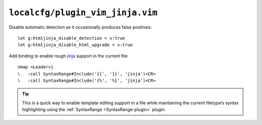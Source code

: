 ``localcfg/plugin_vim_jinja.vim``
=================================

Disable automatic detection as it occasionally produces false positives::

    let g:htmljinja_disable_detection = v:true
    let g:htmljinja_disable_html_upgrade = v:true

Add binding to enable rough jinja_ support in the current file::

    nmap <Leader>j
    \   :call SyntaxRange#Include('{{', '}}', 'jinja')<CR>
    \   :call SyntaxRange#Include('{%', '%}', 'jinja')<CR>

.. tip::

    This is a quick way to enable template editing support in a file while
    maintaining the current filetype’s syntax highlighting using the
    :ref:`SyntaxRange <SyntaxRange-plugin>` plugin.

.. _jinja: http://jinja.pocoo.org/
